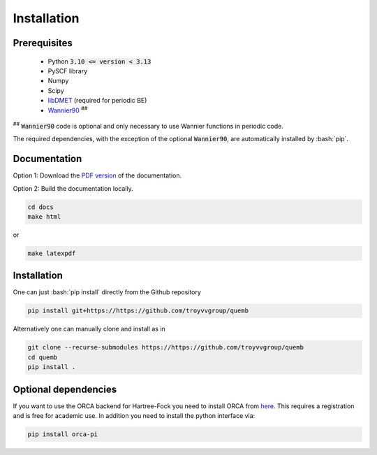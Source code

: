 Installation
************

Prerequisites
-------------

 * Python :code:`3.10 <= version < 3.13`
 * PySCF library
 * Numpy
 * Scipy
 * `libDMET <https://github.com/gkclab/libdmet_preview>`__ (required for periodic BE)
 * `Wannier90 <https://github.com/wannier-developers/wannier90>`_ :sup:`##`

| :sup:`##` :code:`Wannier90` code is optional and only necessary to use Wannier functions in periodic code.

The required dependencies, with the exception of the optional :code:`Wannier90`,
are automatically installed by :bash:`pip`.

Documentation
-------------

Option 1: Download the `PDF version <_static/quemb.pdf>`_ of the documentation.

Option 2: Build the documentation locally.

.. code-block:: bash

    cd docs
    make html

or

.. code-block:: bash

   make latexpdf


Installation
-------------

One can just :bash:`pip install` directly from the Github repository

.. code-block:: bash

    pip install git+https://https://github.com/troyvvgroup/quemb



Alternatively one can manually clone and install as in

.. code-block:: bash

    git clone --recurse-submodules https://https://github.com/troyvvgroup/quemb
    cd quemb
    pip install .


Optional dependencies
---------------------

If you want to use the ORCA backend for Hartree-Fock you need to install ORCA from
`here <https://www.faccts.de/customer/login?came_from=/customer>`_.
This requires a registration and is free for academic use.
In addition you need to install the python interface via:


.. code-block:: bash

    pip install orca-pi

